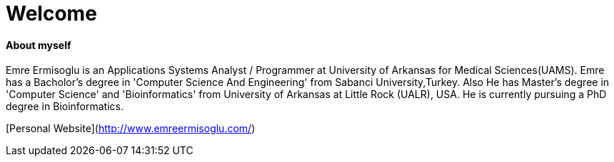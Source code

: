 :hp-alt-title: About Emre
:hp-tags: Welcome
# Welcome

#### About myself

Emre Ermisoglu is an Applications Systems Analyst / Programmer at University of Arkansas for Medical Sciences(UAMS). Emre has a Bacholor's degree in 'Computer Science And Engineering' from Sabanci University,Turkey. Also He has Master's degree in 'Computer Science' and 'Bioinformatics' from University of Arkansas at Little Rock (UALR), USA. He is currently pursuing a PhD degree in Bioinformatics.

[Personal Website](http://www.emreermisoglu.com/)